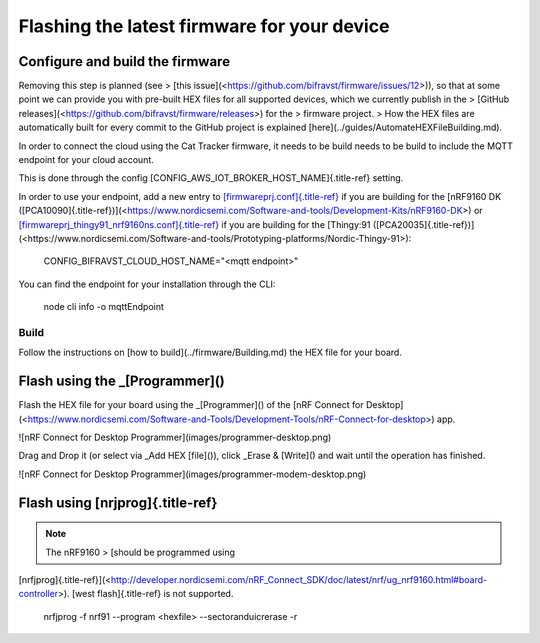 ================================================================================
Flashing the latest firmware for your device
================================================================================

Configure and build the firmware
================================================================================

\    Removing this step is planned (see \> \[this
issue\](<https://github.com/bifravst/firmware/issues/12>)), so that at
some \    point we can provide you with pre-built HEX files for all
supported devices, \    which we currently publish in the \> \[GitHub
releases\](<https://github.com/bifravst/firmware/releases>) for the \>
firmware project. \    \> How the HEX files are automatically built for
every commit to the GitHub \    project is explained
\[here\](../guides/AutomateHEXFileBuilding.md).

In order to connect the cloud using the Cat Tracker firmware, it needs
to be build needs to be build to include the MQTT endpoint for your
cloud account.

This is done through the config
[CONFIG_AWS_IOT_BROKER_HOST_NAME]{.title-ref} setting.

In order to use your endpoint, add a new entry to
`[firmwareprj.conf]{.title-ref} <https://github.com/bifravst/firmware/prj.conf>`_
if you are building for the \[nRF9160 DK
([PCA10090]{.title-ref})\](<https://www.nordicsemi.com/Software-and-tools/Development-Kits/nRF9160-DK>)
or
`[firmwareprj_thingy91_nrf9160ns.conf]{.title-ref} <https://github.com/bifravst/firmware/prj.conf>`_
if you are building for the \[Thingy:91
([PCA20035]{.title-ref})\](<https://www.nordicsemi.com/Software-and-tools/Prototyping-platforms/Nordic-Thingy-91>):

    CONFIG_BIFRAVST_CLOUD_HOST_NAME=\"\<mqtt endpoint\>\"

You can find the endpoint for your installation through the CLI:

    node cli info -o mqttEndpoint

Build
--------------------------------------------------------------------------------

Follow the instructions on \[how to build\](../firmware/Building.md) the
HEX file for your board.

Flash using the \_[Programmer]()
================================================================================

Flash the HEX file for your board using the \_[Programmer]() of the
\[nRF Connect for
Desktop\](<https://www.nordicsemi.com/Software-and-Tools/Development-Tools/nRF-Connect-for-desktop>)
app.

!\[nRF Connect for Desktop Programmer\](images/programmer-desktop.png)

Drag and Drop it (or select via \_Add HEX [file]()), click \_Erase &
[Write]() and wait until the operation has finished.

!\[nRF Connect for Desktop
Programmer\](images/programmer-modem-desktop.png)

Flash using [nrjprog]{.title-ref}
================================================================================

.. note::

    The nRF9160 \> \[should be programmed using
[nrfjprog]{.title-ref}\](<http://developer.nordicsemi.com/nRF_Connect_SDK/doc/latest/nrf/ug_nrf9160.html#board-controller>).
\    [west flash]{.title-ref} is not supported.

    nrfjprog -f nrf91 \--program \<hexfile\> \--sectoranduicrerase -r
